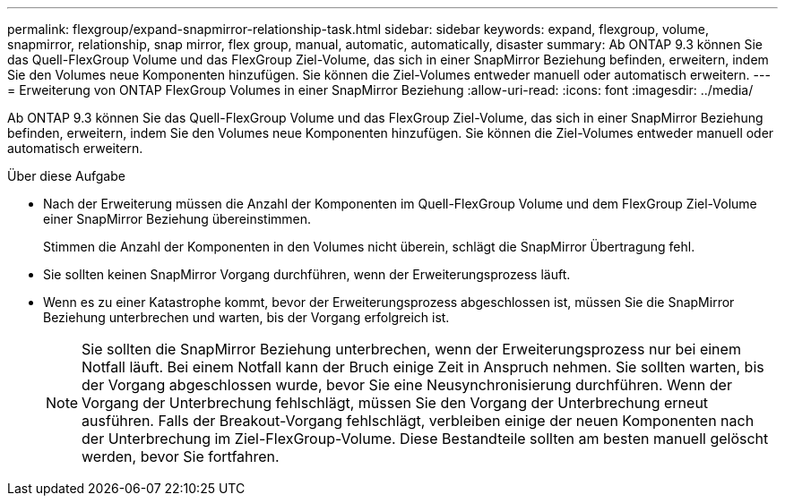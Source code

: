---
permalink: flexgroup/expand-snapmirror-relationship-task.html 
sidebar: sidebar 
keywords: expand, flexgroup, volume, snapmirror, relationship, snap mirror, flex group, manual, automatic, automatically, disaster 
summary: Ab ONTAP 9.3 können Sie das Quell-FlexGroup Volume und das FlexGroup Ziel-Volume, das sich in einer SnapMirror Beziehung befinden, erweitern, indem Sie den Volumes neue Komponenten hinzufügen. Sie können die Ziel-Volumes entweder manuell oder automatisch erweitern. 
---
= Erweiterung von ONTAP FlexGroup Volumes in einer SnapMirror Beziehung
:allow-uri-read: 
:icons: font
:imagesdir: ../media/


[role="lead"]
Ab ONTAP 9.3 können Sie das Quell-FlexGroup Volume und das FlexGroup Ziel-Volume, das sich in einer SnapMirror Beziehung befinden, erweitern, indem Sie den Volumes neue Komponenten hinzufügen. Sie können die Ziel-Volumes entweder manuell oder automatisch erweitern.

.Über diese Aufgabe
* Nach der Erweiterung müssen die Anzahl der Komponenten im Quell-FlexGroup Volume und dem FlexGroup Ziel-Volume einer SnapMirror Beziehung übereinstimmen.
+
Stimmen die Anzahl der Komponenten in den Volumes nicht überein, schlägt die SnapMirror Übertragung fehl.

* Sie sollten keinen SnapMirror Vorgang durchführen, wenn der Erweiterungsprozess läuft.
* Wenn es zu einer Katastrophe kommt, bevor der Erweiterungsprozess abgeschlossen ist, müssen Sie die SnapMirror Beziehung unterbrechen und warten, bis der Vorgang erfolgreich ist.
+
[NOTE]
====
Sie sollten die SnapMirror Beziehung unterbrechen, wenn der Erweiterungsprozess nur bei einem Notfall läuft. Bei einem Notfall kann der Bruch einige Zeit in Anspruch nehmen. Sie sollten warten, bis der Vorgang abgeschlossen wurde, bevor Sie eine Neusynchronisierung durchführen. Wenn der Vorgang der Unterbrechung fehlschlägt, müssen Sie den Vorgang der Unterbrechung erneut ausführen. Falls der Breakout-Vorgang fehlschlägt, verbleiben einige der neuen Komponenten nach der Unterbrechung im Ziel-FlexGroup-Volume. Diese Bestandteile sollten am besten manuell gelöscht werden, bevor Sie fortfahren.

====

